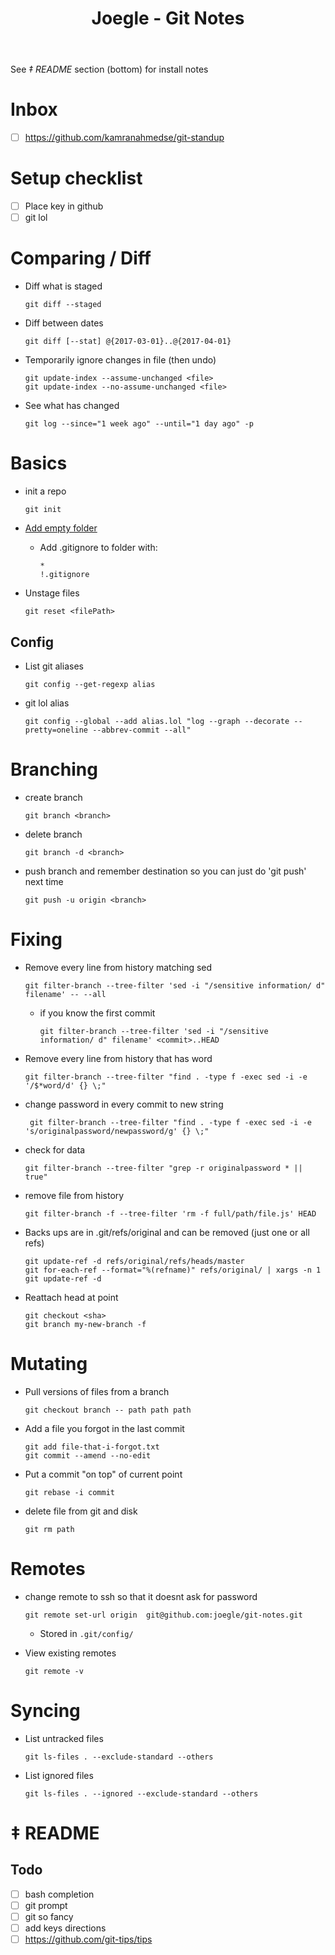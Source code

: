 #+TITLE: Joegle - Git Notes

See /‡ README/ section (bottom) for install notes

* Inbox
  + [ ] https://github.com/kamranahmedse/git-standup

* Setup checklist
  + [ ] Place key in github
  + [ ] git lol

* Comparing / Diff
  + Diff what is staged
    : git diff --staged
  + Diff between dates
    : git diff [--stat] @{2017-03-01}..@{2017-04-01}
  + Temporarily ignore changes in file (then undo)
    : git update-index --assume-unchanged <file>
    : git update-index --no-assume-unchanged <file>
  + See what has changed 
    : git log --since="1 week ago" --until="1 day ago" -p

* Basics
  + init a repo
    : git init
  + [[https://steindom.com/articles/add-empty-directory-git-repository][Add empty folder]]
    + Add .gitignore to folder with:
      #+BEGIN_SRC 
      *
      !.gitignore
      #+END_SRC
  + Unstage files
    : git reset <filePath>

** Config
   + List git aliases
     : git config --get-regexp alias
   + git lol alias
     : git config --global --add alias.lol "log --graph --decorate --pretty=oneline --abbrev-commit --all"

* Branching
  + create branch
    : git branch <branch>
  + delete branch
    : git branch -d <branch>
  + push branch and remember destination so you can just do 'git push' next time
    : git push -u origin <branch>
* Fixing  
  + Remove every line from history matching sed
    : git filter-branch --tree-filter 'sed -i "/sensitive information/ d" filename' -- --all
    + if you know the first commit
      : git filter-branch --tree-filter 'sed -i "/sensitive information/ d" filename' <commit>..HEAD
  + Remove every line from history that has word
    : git filter-branch --tree-filter "find . -type f -exec sed -i -e '/$*word/d' {} \;"
  + change password in every commit to new string
    :  git filter-branch --tree-filter "find . -type f -exec sed -i -e 's/originalpassword/newpassword/g' {} \;"
  + check for data
    : git filter-branch --tree-filter "grep -r originalpassword * || true"
  + remove file from history
    : git filter-branch -f --tree-filter 'rm -f full/path/file.js' HEAD
  + Backs ups are in .git/refs/original and can be removed (just one or all refs)
    : git update-ref -d refs/original/refs/heads/master
    : git for-each-ref --format="%(refname)" refs/original/ | xargs -n 1 git update-ref -d
  + Reattach head at point
    : git checkout <sha>
    : git branch my-new-branch -f

* Mutating
  + Pull versions of files from a branch
    : git checkout branch -- path path path
  + Add a file you forgot in the last commit
    : git add file-that-i-forgot.txt
    : git commit --amend --no-edit
  + Put a commit "on top" of current point
    : git rebase -i commit
  + delete file from git and disk
    : git rm path

* Remotes
  + change remote to ssh so that it doesnt ask for password
    : git remote set-url origin  git@github.com:joegle/git-notes.git
    + Stored in ~.git/config/~
  + View existing remotes
    : git remote -v

* Syncing 
  + List untracked files
    : git ls-files . --exclude-standard --others
  + List ignored files
    : git ls-files . --ignored --exclude-standard --others
      
* ‡ README 

** Todo
   + [ ] bash completion
   + [ ] git prompt
   + [ ] git so fancy
   + [ ] add keys directions
   + [ ] https://github.com/git-tips/tips

